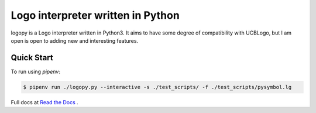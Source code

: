 
Logo interpreter written in Python
==================================

logopy is a Logo interpreter written in Python3.  It aims to have some degree
of compatibility with UCBLogo, but I am open is open to adding new and 
interesting features.

Quick Start
-----------

To run using `pipenv`:

.. code:: bash

    $ pipenv run ./logopy.py --interactive -s ./test_scripts/ -f ./test_scripts/pysymbol.lg 

Full docs at `Read the Docs <https://logopy.readthedocs.io/>`_ .    
